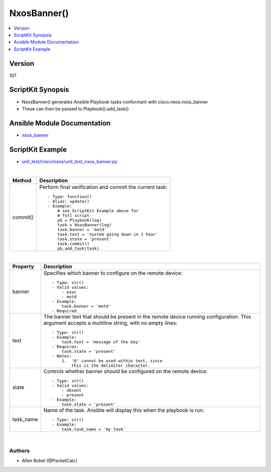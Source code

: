 **************************************
NxosBanner()
**************************************

.. contents::
   :local:
   :depth: 1

Version
-------
107

ScriptKit Synopsis
------------------
- NxosBanner() generates Ansible Playbook tasks conformant with cisco.nxos.nxos_banner
- These can then be passed to Playbook().add_task()

Ansible Module Documentation
----------------------------
- `nxos_banner <https://github.com/ansible-collections/cisco.nxos/blob/main/docs/cisco.nxos.nxos_banner_module.rst>`_

ScriptKit Example
-----------------
- `unit_test/cisco/nxos/unit_test_nxos_banner.py <https://github.com/allenrobel/ask/blob/main/unit_test/cisco/nxos/unit_test_nxos_banner.py>`_


|

========================    ============================================
Method                      Description
========================    ============================================
commit()                    Perform final verification and commit the 
                            current task::
                                - Type: function()
                                - Alias: update()
                                - Example:
                                    # see ScriptKit Example above for
                                    # full script
                                    pb = Playbook(log)
                                    task = NxosBanner(log)
                                    task.banner = 'motd'
                                    task.text = 'system going down in 1 hour'
                                    task.state = 'present'
                                    task.commit()
                                    pb.add_task(task)

========================    ============================================

|

============================    ==============================================
Property                        Description
============================    ==============================================
banner                          Specifies which banner to configure on the 
                                remote device::

                                    - Type: str()
                                    - Valid values:
                                        - exec
                                        - motd
                                    - Example:
                                        task.banner = 'motd'
                                    - Required

text                            The banner text that should be present in the
                                remote device running configuration. This 
                                argument accepts a multiline string, with no
                                empty lines::

                                    - Type: str()
                                    - Example:
                                        task.text = 'message of the day'
                                    - Requires:
                                        task.state = 'present'
                                    - Notes:
                                        1.  '@' cannot be used within text, since
                                            this is the delimiter character.

state                           Controls whether banner should be configured
                                on the remote device::

                                    - Type: str()
                                    - Valid values:
                                        - absent
                                        - present
                                    - Example:
                                        task.state = 'present'

task_name                       Name of the task. Ansible will display this
                                when the playbook is run::

                                    - Type: str()
                                    - Example:
                                        task.task_name = 'my task'

============================    ==============================================

|

Authors
~~~~~~~

- Allen Robel (@PacketCalc)

